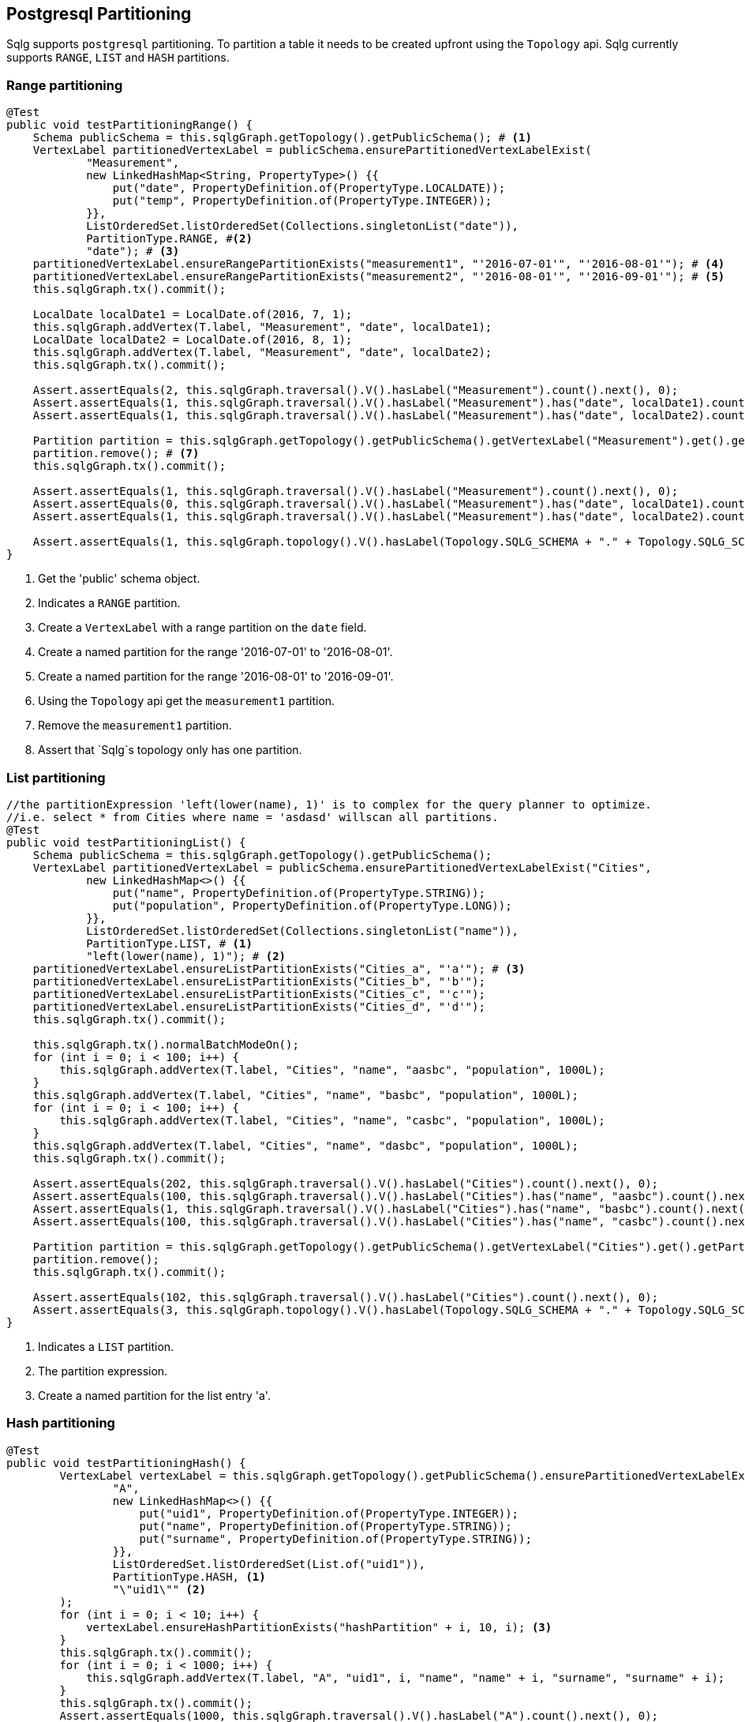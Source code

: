 == Postgresql Partitioning

Sqlg supports `postgresql` partitioning. To partition a table it needs to be created upfront using the `Topology` api.
Sqlg currently supports `RANGE`, `LIST` and `HASH` partitions.

=== Range partitioning

[source,java,options="nowrap"]
----
@Test
public void testPartitioningRange() {
    Schema publicSchema = this.sqlgGraph.getTopology().getPublicSchema(); # <1>
    VertexLabel partitionedVertexLabel = publicSchema.ensurePartitionedVertexLabelExist(
            "Measurement",
            new LinkedHashMap<String, PropertyType>() {{
                put("date", PropertyDefinition.of(PropertyType.LOCALDATE));
                put("temp", PropertyDefinition.of(PropertyType.INTEGER));
            }},
            ListOrderedSet.listOrderedSet(Collections.singletonList("date")),
            PartitionType.RANGE, #<2>
            "date"); # <3>
    partitionedVertexLabel.ensureRangePartitionExists("measurement1", "'2016-07-01'", "'2016-08-01'"); # <4>
    partitionedVertexLabel.ensureRangePartitionExists("measurement2", "'2016-08-01'", "'2016-09-01'"); # <5>
    this.sqlgGraph.tx().commit();

    LocalDate localDate1 = LocalDate.of(2016, 7, 1);
    this.sqlgGraph.addVertex(T.label, "Measurement", "date", localDate1);
    LocalDate localDate2 = LocalDate.of(2016, 8, 1);
    this.sqlgGraph.addVertex(T.label, "Measurement", "date", localDate2);
    this.sqlgGraph.tx().commit();

    Assert.assertEquals(2, this.sqlgGraph.traversal().V().hasLabel("Measurement").count().next(), 0);
    Assert.assertEquals(1, this.sqlgGraph.traversal().V().hasLabel("Measurement").has("date", localDate1).count().next(), 0);
    Assert.assertEquals(1, this.sqlgGraph.traversal().V().hasLabel("Measurement").has("date", localDate2).count().next(), 0);

    Partition partition = this.sqlgGraph.getTopology().getPublicSchema().getVertexLabel("Measurement").get().getPartition("measurement1").get(); # <6>
    partition.remove(); # <7>
    this.sqlgGraph.tx().commit();

    Assert.assertEquals(1, this.sqlgGraph.traversal().V().hasLabel("Measurement").count().next(), 0);
    Assert.assertEquals(0, this.sqlgGraph.traversal().V().hasLabel("Measurement").has("date", localDate1).count().next(), 0);
    Assert.assertEquals(1, this.sqlgGraph.traversal().V().hasLabel("Measurement").has("date", localDate2).count().next(), 0);

    Assert.assertEquals(1, this.sqlgGraph.topology().V().hasLabel(Topology.SQLG_SCHEMA + "." + Topology.SQLG_SCHEMA_PARTITION).count().next(), 0); # <8>
}
----
<1> Get the 'public' schema object.
<2> Indicates a `RANGE` partition.
<3> Create a `VertexLabel` with a range partition on the `date` field.
<4> Create a named partition for the range '2016-07-01' to '2016-08-01'.
<5> Create a named partition for the range '2016-08-01' to '2016-09-01'.
<6> Using the `Topology` api get the `measurement1` partition.
<7> Remove the `measurement1` partition.
<8> Assert that `Sqlg`s topology only has one partition.

=== List partitioning

[source,java,options="nowrap"]
----
//the partitionExpression 'left(lower(name), 1)' is to complex for the query planner to optimize.
//i.e. select * from Cities where name = 'asdasd' willscan all partitions.
@Test
public void testPartitioningList() {
    Schema publicSchema = this.sqlgGraph.getTopology().getPublicSchema();
    VertexLabel partitionedVertexLabel = publicSchema.ensurePartitionedVertexLabelExist("Cities",
            new LinkedHashMap<>() {{
                put("name", PropertyDefinition.of(PropertyType.STRING));
                put("population", PropertyDefinition.of(PropertyType.LONG));
            }},
            ListOrderedSet.listOrderedSet(Collections.singletonList("name")),
            PartitionType.LIST, # <1>
            "left(lower(name), 1)"); # <2>
    partitionedVertexLabel.ensureListPartitionExists("Cities_a", "'a'"); # <3>
    partitionedVertexLabel.ensureListPartitionExists("Cities_b", "'b'");
    partitionedVertexLabel.ensureListPartitionExists("Cities_c", "'c'");
    partitionedVertexLabel.ensureListPartitionExists("Cities_d", "'d'");
    this.sqlgGraph.tx().commit();

    this.sqlgGraph.tx().normalBatchModeOn();
    for (int i = 0; i < 100; i++) {
        this.sqlgGraph.addVertex(T.label, "Cities", "name", "aasbc", "population", 1000L);
    }
    this.sqlgGraph.addVertex(T.label, "Cities", "name", "basbc", "population", 1000L);
    for (int i = 0; i < 100; i++) {
        this.sqlgGraph.addVertex(T.label, "Cities", "name", "casbc", "population", 1000L);
    }
    this.sqlgGraph.addVertex(T.label, "Cities", "name", "dasbc", "population", 1000L);
    this.sqlgGraph.tx().commit();

    Assert.assertEquals(202, this.sqlgGraph.traversal().V().hasLabel("Cities").count().next(), 0);
    Assert.assertEquals(100, this.sqlgGraph.traversal().V().hasLabel("Cities").has("name", "aasbc").count().next(), 0);
    Assert.assertEquals(1, this.sqlgGraph.traversal().V().hasLabel("Cities").has("name", "basbc").count().next(), 0);
    Assert.assertEquals(100, this.sqlgGraph.traversal().V().hasLabel("Cities").has("name", "casbc").count().next(), 0);

    Partition partition = this.sqlgGraph.getTopology().getPublicSchema().getVertexLabel("Cities").get().getPartition("Cities_a").get();
    partition.remove();
    this.sqlgGraph.tx().commit();

    Assert.assertEquals(102, this.sqlgGraph.traversal().V().hasLabel("Cities").count().next(), 0);
    Assert.assertEquals(3, this.sqlgGraph.topology().V().hasLabel(Topology.SQLG_SCHEMA + "." + Topology.SQLG_SCHEMA_PARTITION).count().next(), 0);
}
----

<1> Indicates a `LIST` partition.
<2> The partition expression.
<3> Create a named partition for the list entry 'a'.

=== Hash partitioning

[source,java,options="nowrap"]
----
@Test
public void testPartitioningHash() {
        VertexLabel vertexLabel = this.sqlgGraph.getTopology().getPublicSchema().ensurePartitionedVertexLabelExist(
                "A",
                new LinkedHashMap<>() {{
                    put("uid1", PropertyDefinition.of(PropertyType.INTEGER));
                    put("name", PropertyDefinition.of(PropertyType.STRING));
                    put("surname", PropertyDefinition.of(PropertyType.STRING));
                }},
                ListOrderedSet.listOrderedSet(List.of("uid1")),
                PartitionType.HASH, <1>
                "\"uid1\"" <2>
        );
        for (int i = 0; i < 10; i++) {
            vertexLabel.ensureHashPartitionExists("hashPartition" + i, 10, i); <3>
        }
        this.sqlgGraph.tx().commit();
        for (int i = 0; i < 1000; i++) {
            this.sqlgGraph.addVertex(T.label, "A", "uid1", i, "name", "name" + i, "surname", "surname" + i);
        }
        this.sqlgGraph.tx().commit();
        Assert.assertEquals(1000, this.sqlgGraph.traversal().V().hasLabel("A").count().next(), 0);

        Connection connection = this.sqlgGraph.tx().getConnection();
        try (Statement s = connection.createStatement()) {
            ResultSet rs = s.executeQuery("select tableoid::regclass as partition_name, count(*) from \"V_A\" group by 1 order by 1;"); <4>
            int count = 0;
            Map<String, Long> partitionDistributionCount = new HashMap<>();
            while (rs.next()) {
                count++;
                partitionDistributionCount.put(rs.getString(1), rs.getLong(2));
            }
            Assert.assertEquals(10, count); <5>
            Assert.assertEquals(10, partitionDistributionCount.size());
            for (int i = 0; i < 10; i++) {
                Assert.assertTrue(partitionDistributionCount.containsKey("\"hashPartition" + i + "\""));
            }
            Assert.assertEquals(100, partitionDistributionCount.get("\"hashPartition0\""), 0);
            Assert.assertEquals(92, partitionDistributionCount.get("\"hashPartition1\""), 0);
            Assert.assertEquals(103, partitionDistributionCount.get("\"hashPartition2\""), 0);
            Assert.assertEquals(88, partitionDistributionCount.get("\"hashPartition3\""), 0);
            Assert.assertEquals(113, partitionDistributionCount.get("\"hashPartition4\""), 0);
            Assert.assertEquals(90, partitionDistributionCount.get("\"hashPartition5\""), 0);
            Assert.assertEquals(119, partitionDistributionCount.get("\"hashPartition6\""), 0);
            Assert.assertEquals(92, partitionDistributionCount.get("\"hashPartition7\""), 0);
            Assert.assertEquals(100, partitionDistributionCount.get("\"hashPartition8\""), 0);
            Assert.assertEquals(103, partitionDistributionCount.get("\"hashPartition9\""), 0);
        } catch (SQLException throwables) {
            Assert.fail(throwables.getMessage());
        }

}
----

<1> Indicates a `HASH` partition.
<2> The partition expression.
<3> Create a named partition for the hash entry with it `modulus` and `remainder`.
<4> Fetch the partitions for the assertion
<5> Assert that there are as many partitions as the `modulus`
